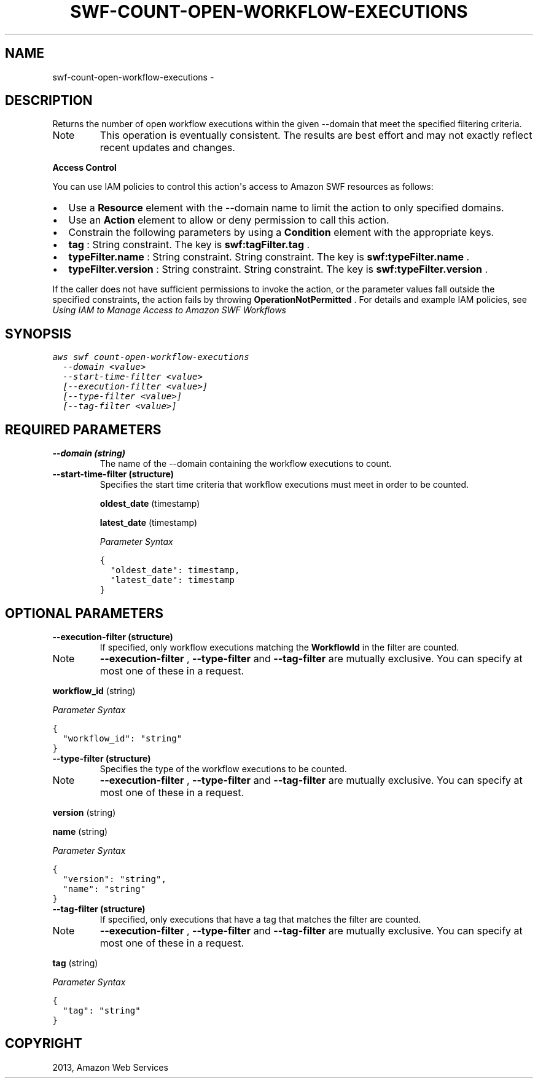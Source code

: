 .TH "SWF-COUNT-OPEN-WORKFLOW-EXECUTIONS" "1" "March 09, 2013" "0.8" "aws-cli"
.SH NAME
swf-count-open-workflow-executions \- 
.
.nr rst2man-indent-level 0
.
.de1 rstReportMargin
\\$1 \\n[an-margin]
level \\n[rst2man-indent-level]
level margin: \\n[rst2man-indent\\n[rst2man-indent-level]]
-
\\n[rst2man-indent0]
\\n[rst2man-indent1]
\\n[rst2man-indent2]
..
.de1 INDENT
.\" .rstReportMargin pre:
. RS \\$1
. nr rst2man-indent\\n[rst2man-indent-level] \\n[an-margin]
. nr rst2man-indent-level +1
.\" .rstReportMargin post:
..
.de UNINDENT
. RE
.\" indent \\n[an-margin]
.\" old: \\n[rst2man-indent\\n[rst2man-indent-level]]
.nr rst2man-indent-level -1
.\" new: \\n[rst2man-indent\\n[rst2man-indent-level]]
.in \\n[rst2man-indent\\n[rst2man-indent-level]]u
..
.\" Man page generated from reStructuredText.
.
.SH DESCRIPTION
.sp
Returns the number of open workflow executions within the given \-\-domain that
meet the specified filtering criteria.
.IP Note
This operation is eventually consistent. The results are best effort and may
not exactly reflect recent updates and changes.
.RE
.sp
\fBAccess Control\fP
.sp
You can use IAM policies to control this action\(aqs access to Amazon SWF resources
as follows:
.INDENT 0.0
.IP \(bu 2
Use a \fBResource\fP element with the \-\-domain name to limit the action to only
specified domains.
.IP \(bu 2
Use an \fBAction\fP element to allow or deny permission to call this action.
.IP \(bu 2
Constrain the following parameters by using a \fBCondition\fP element with the
appropriate keys.
.IP \(bu 2
\fBtag\fP : String constraint. The key is \fBswf:tagFilter.tag\fP .
.IP \(bu 2
\fBtypeFilter.name\fP : String constraint. String constraint. The key is
\fBswf:typeFilter.name\fP .
.IP \(bu 2
\fBtypeFilter.version\fP : String constraint. String constraint. The key is
\fBswf:typeFilter.version\fP .
.UNINDENT
.sp
If the caller does not have sufficient permissions to invoke the action, or the
parameter values fall outside the specified constraints, the action fails by
throwing \fBOperationNotPermitted\fP . For details and example IAM policies, see
\fI\%Using IAM to Manage Access to Amazon SWF Workflows\fP
.
.SH SYNOPSIS
.sp
.nf
.ft C
aws swf count\-open\-workflow\-executions
  \-\-domain <value>
  \-\-start\-time\-filter <value>
  [\-\-execution\-filter <value>]
  [\-\-type\-filter <value>]
  [\-\-tag\-filter <value>]
.ft P
.fi
.SH REQUIRED PARAMETERS
.INDENT 0.0
.TP
.B \fB\-\-domain\fP  (string)
The name of the \-\-domain containing the workflow executions to count.
.TP
.B \fB\-\-start\-time\-filter\fP  (structure)
Specifies the start time criteria that workflow executions must meet in order
to be counted.
.sp
\fBoldest_date\fP  (timestamp)
.sp
\fBlatest_date\fP  (timestamp)
.sp
\fIParameter Syntax\fP
.sp
.nf
.ft C
{
  "oldest_date": timestamp,
  "latest_date": timestamp
}
.ft P
.fi
.UNINDENT
.SH OPTIONAL PARAMETERS
.INDENT 0.0
.TP
.B \fB\-\-execution\-filter\fP  (structure)
If specified, only workflow executions matching the \fBWorkflowId\fP in the
filter are counted.
.IP Note
\fB\-\-execution\-filter\fP , \fB\-\-type\-filter\fP and \fB\-\-tag\-filter\fP are mutually
exclusive. You can specify at most one of these in a request.
.RE
.sp
\fBworkflow_id\fP  (string)
.sp
\fIParameter Syntax\fP
.sp
.nf
.ft C
{
  "workflow_id": "string"
}
.ft P
.fi
.TP
.B \fB\-\-type\-filter\fP  (structure)
Specifies the type of the workflow executions to be counted.
.IP Note
\fB\-\-execution\-filter\fP , \fB\-\-type\-filter\fP and \fB\-\-tag\-filter\fP are mutually
exclusive. You can specify at most one of these in a request.
.RE
.sp
\fBversion\fP  (string)
.sp
\fBname\fP  (string)
.sp
\fIParameter Syntax\fP
.sp
.nf
.ft C
{
  "version": "string",
  "name": "string"
}
.ft P
.fi
.TP
.B \fB\-\-tag\-filter\fP  (structure)
If specified, only executions that have a tag that matches the filter are
counted.
.IP Note
\fB\-\-execution\-filter\fP , \fB\-\-type\-filter\fP and \fB\-\-tag\-filter\fP are mutually
exclusive. You can specify at most one of these in a request.
.RE
.sp
\fBtag\fP  (string)
.sp
\fIParameter Syntax\fP
.sp
.nf
.ft C
{
  "tag": "string"
}
.ft P
.fi
.UNINDENT
.SH COPYRIGHT
2013, Amazon Web Services
.\" Generated by docutils manpage writer.
.
